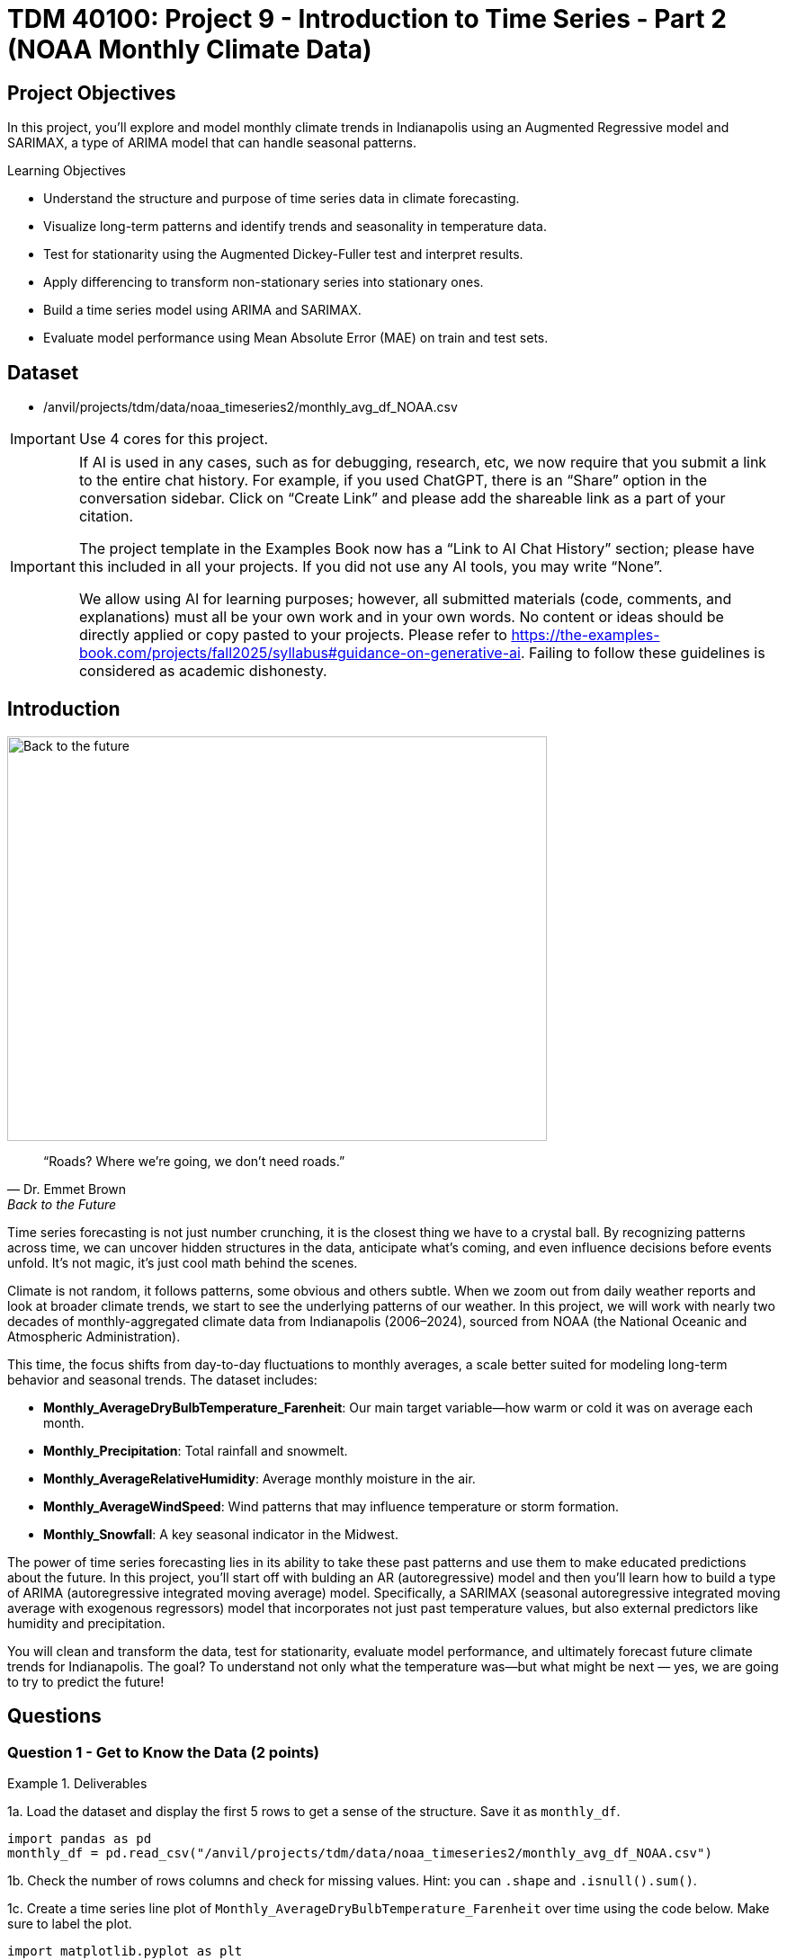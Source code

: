 = TDM 40100: Project 9 - Introduction to Time Series - Part 2 (NOAA Monthly Climate Data)
:page-mathjax: true

== Project Objectives

In this project, you'll explore and model monthly climate trends in Indianapolis using an Augmented Regressive model and SARIMAX, a type of ARIMA model that can handle seasonal patterns. 

.Learning Objectives
****
- Understand the structure and purpose of time series data in climate forecasting.
- Visualize long-term patterns and identify trends and seasonality in temperature data.
- Test for stationarity using the Augmented Dickey-Fuller test and interpret results.
- Apply differencing to transform non-stationary series into stationary ones.
- Build a time series model using ARIMA and SARIMAX. 
- Evaluate model performance using Mean Absolute Error (MAE) on train and test sets.

****

== Dataset
- /anvil/projects/tdm/data/noaa_timeseries2/monthly_avg_df_NOAA.csv

[IMPORTANT]
====
Use 4 cores for this project. 
====

[[ai-note]]
[IMPORTANT]
====
If AI is used in any cases, such as for debugging, research, etc, we now require that you submit a link to the entire chat history. For example, if you used ChatGPT, there is an “Share” option in the conversation sidebar. Click on “Create Link” and please add the shareable link as a part of your citation.

The project template in the Examples Book now has a “Link to AI Chat History” section; please have this included in all your projects. If you did not use any AI tools, you may write “None”.

We allow using AI for learning purposes; however, all submitted materials (code, comments, and explanations) must all be your own work and in your own words. No content or ideas should be directly applied or copy pasted to your projects. Please refer to https://the-examples-book.com/projects/fall2025/syllabus#guidance-on-generative-ai. Failing to follow these guidelines is considered as academic dishonesty.
====

== Introduction

image::Back-to-the-future.jpg[width=600, height=450, caption="Figure 1: Back to the Future image © Universal Pictures (1985)"]


[quote, Dr. Emmet Brown, Back to the Future]
____
“Roads? Where we're going, we don't need roads.”
____


Time series forecasting is not just number crunching, it is the closest thing we have to a crystal ball. By recognizing patterns across time, we can uncover hidden structures in the data, anticipate what's coming, and even influence decisions before events unfold. It's not magic, it's just cool math behind the scenes.

Climate is not random, it follows patterns, some obvious and others subtle. When we zoom out from daily weather reports and look at broader climate trends, we start to see the underlying patterns of our weather. In this project, we will work with nearly two decades of monthly-aggregated climate data from Indianapolis (2006–2024), sourced from NOAA (the National Oceanic and Atmospheric Administration).

This time, the focus shifts from day-to-day fluctuations to monthly averages, a scale better suited for modeling long-term behavior and seasonal trends. The dataset includes:

* *Monthly_AverageDryBulbTemperature_Farenheit*: Our main target variable—how warm or cold it was on average each month.
* *Monthly_Precipitation*: Total rainfall and snowmelt.
* *Monthly_AverageRelativeHumidity*: Average monthly moisture in the air.
* *Monthly_AverageWindSpeed*: Wind patterns that may influence temperature or storm formation.
* *Monthly_Snowfall*: A key seasonal indicator in the Midwest.

The power of time series forecasting lies in its ability to take these past patterns and use them to make educated predictions about the future. In this project, you'll start off with bulding an AR (autoregressive) model and then you’ll learn how to build a type of ARIMA (autoregressive integrated moving average) model. Specifically, a SARIMAX (seasonal autoregressive integrated moving average with exogenous regressors) model that incorporates not just past temperature values, but also external predictors like humidity and precipitation. 

You will clean and transform the data, test for stationarity, evaluate model performance, and ultimately forecast future climate trends for Indianapolis. The goal? To understand not only what the temperature was—but what might be next — yes, we are going to try to predict the future!

== Questions

=== Question 1 - Get to Know the Data (2 points)

.Deliverables
====
1a. Load the dataset and display the first 5 rows to get a sense of the structure. Save it as `monthly_df`.

[source,python]
----
import pandas as pd
monthly_df = pd.read_csv("/anvil/projects/tdm/data/noaa_timeseries2/monthly_avg_df_NOAA.csv")
----

1b. Check the number of rows columns and check for missing values. Hint:  you can `.shape` and `.isnull().sum()`.

1c. Create a time series line plot of `Monthly_AverageDryBulbTemperature_Farenheit` over time using the code below. Make sure to label the plot. 

[source,python]
----
import matplotlib.pyplot as plt

monthly_df['DATE'] = pd.to_datetime(monthly_df['DATE'])
plt.plot(monthly_df['DATE'], monthly_df['Monthly_AverageDryBulbTemperature_Farenheit'])
plt.title("______") # For YOU to fill in
plt.xlabel("_____") # For YOU to fill in
plt.ylabel("_______") # For YOU to fill in
plt.grid()
plt.show()
----


1d. In 1–2 sentences, describe any trends or seasonality you observe in the plot.
====

=== Question 2 - Understanding Lag through AR (2 points)

Time series models are different than other models. From forecasting stock prices to anticipating weather patterns, people attempt it constantly. But when we narrow our focus to short-term forecasting—predicting the near future based on recent historical data—the task becomes more manageable.

Take, for example, your plot of average monthly temperature. One thing you will notice right away is that observations from month to month are not independent. Instead, they are correlated with one another! This is known as *autocorrelation*—when values close together in time tend to be similar.

This feature distinguishes time series data from other datasets you have likely seen, where each row can typically be treated as an independent observation. In time series, the order of the data matters. Patterns, cycles, and trends can all emerge over time—and understanding those structures is the key to effective forecasting.

**Why Autoregressive (AR) Models?**

Autoregressive (AR) models are a natural starting point for time series forecasting. At their core, they use past values to predict the future. An AR model assumes that recent values carry useful information about what comes next.

These models are simple, interpretable, and often surprisingly effective, especially when patterns persist over time. In this project, we will start with AR models to help introduce foundational ideas like *lags*, *autocorrelation*, and *stationarity*—concepts that carry through to more advanced models.

**Lag in Time Series**

In time series analysis, we assume that the past influences the future. This makes time-based data different from other datasets—observations are not independent, and patterns often persist over time.

A *lag* is simply a previous value of the same variable:

* Lag 1 → the value one time step ago
* Lag 2 → the value two time steps ago
* Lag _n_ → the value _n_ time steps ago

By including lagged values in a model, we give it memory. This lets the model "remember" past behavior and use that memory to explain current outcomes.

**The AR(1) Model: A First Look at Autoregression**

One of the simplest models that uses lags is the autoregressive model of order 1, or AR(1). It assumes the current value depends on the previous value, plus some random noise. We use only the previous value to predict the current one:

Yₜ = ϕ × Yₜ₋₁ + εₜ,

where

* Yₜ is the current value
* Yₜ₋₁ is the value one step before
* ϕ is the autoregressive coefficient (how much we “trust” the past)
* εₜ is random noise

This equation may look daunting, but all it suggests is that today’s value is largely a continuation of yesterday’s, with some variability added in! Think of it like saying: “This month’s temperature depends on last month’s temperature — plus some noise.” 


Let's look at how autocorrelation looks like in our data: 

image::Autocorrelation-monthly.png[width=600, height=450, title="The autocorrelation function for Monthly Temperature."]

The figure above is the autocorrelation for `Monthly_AverageDryBulbTemperature_Farenheit` across months where one lag is one month. We observe a clear seasonal pattern, with strong positive correlations at lags of 12, 24, and 36 months. This indicates a strong yearly seasonality in monthly average temperatures. Notice that the autocorrelation at lag 0 is exactly 1, since a variable is always perfectly correlated with itself. At lag 1 (one month in the past), the autocorrelation is around 0.80, indicating a strong relationship between this month’s temperature and the previous month’s.


Understanding this concept of *lag* is foundational before jumping into more complex models like **SARIMAX**!

We will start by fitting an AR(1) model to see this in action. This foundation will help you better understand how more complex models work.

**VIDEO IDEA: Generating a plot with time series and/or running an AR model**

.Deliverables
====

2a. Convert the `DATE` column to datetime format, then sort the DataFrame by `DATE` in ascending order using the code below.  Print the first five rows of the sorted DataFrame using `.head()`.

[source,python]
----
monthly_df['DATE'] = pd.to_datetime(monthly_df['DATE'])

monthly_df = monthly_df.sort_values('DATE').reset_index(drop=True)
----

2b. Create a new DataFrame that compares each month's average temperature to the previous month's.  Include `Date`, `Current`, and `Previous` columns. Output the first five rows.  Then in 1-2 sentences, describe the relationship between consecutive months in one sentence. 
  
Use the partial code below for question (2b). Take a moment to understand what the function is doing, and then complete the section labeled "For YOU to FILL in":

[source,python]
----
monthly_comparisons = []

for i in range(1, len(monthly_df)):
    date = monthly_df.loc[i, 'DATE']
    current_temp = monthly_df.loc[i, 'Monthly_AverageDryBulbTemperature_Farenheit']
    
    # Get the previous month’s temperature
    previous_temp = ___  # For YOU to FILL in:

    row = {'Date': date, 'Current': current_temp, 'Previous': previous_temp}
    
    monthly_comparisons.append(row)

# Once your list is complete, turn it into a DataFrame
comparison_df = pd.DataFrame(monthly_comparisons)
----

2c. Using your DataFrame from 2b, create a scatterplot with the `Previous` month’s temperature on the x-axis and the `Current` month’s temperature on the y-axis. Include axis labels and a title.  
  _Hint:_ You can use `.scatter()` from `matplotlib.pyplot` to make your plot.

2d. After creating the plot in 2c, describe the relationship you observe in 1–2 sentences: does the current temperature appear to depend on the previous one? Is the pattern linear, scattered, or something else?

====

== Question 3 -  ARIMA and Stationarity

**Why are we using ARIMA now?**

By now, you have seen that temperature data is not random. Some months are correlated with each other. Some months are warmer than others, and these shifts often repeat each year. But how can we predict the future based on what we have seen?

We may use *ARIMA* model which is one of the most widely used tools for time series forecasting. It stands for:

* *AR – AutoRegressive:* Uses past values to predict the future  
* *I – Integrated:* Removes trends by differencing the data  
* *MA – Moving Average:* Uses past errors to improve predictions  

So why are we using it here?

* We’re working with monthly climate data, which often shows both trend and seasonal behavior.  
* The data is recorded at regular time intervals, which ARIMA is well-suited for. 
* Unlike black-box models, ARIMA gives us an interpretable framework—we can understand what is driving our predictions.

Before jumping into the full ARIMA model, we started with just understanding autocorrelation. Why?

Because the autocorrelation lays the foundation for how time series models “remember” the past. It helped us:

* Build intuition around the idea of lagged values (past influencing present)  
* See whether yesterday's weather helps predict today's  


ARIMA models are flexible and interpretable. They work best when the future depends linearly on the past.

But there’s one important assumption that ARIMA makes: *stationarity*.

**Why stationarity matters?**

In time series modeling, stationarity means the statistical properties of the data like its mean, variance, and autocorrelation stay consistent over time. This consistency helps ARIMA detect patterns and relationships more reliably. If the series shows a trend or changing variance, ARIMA may struggle to learn anything meaningful. The model might misinterpret those trends as patterns it needs to learn—leading to poor forecasts. That is why before using ARIMA, we need to test whether our series is stationary. If it is not, various methods, such as data transformation and differencing, can be used to achieve stationarity.

**How do we know if our series is stationary?**

We may use the *Augmented Dickey-Fuller (ADF) test* to check. We need to set a hypothesis to test our claim such as

* *Null hypothesis (H₀):* The series is non-stationary (it has a unit root).  
* *Alternative hypothesis (H₁):* The series is stationary.  

This test will provide a p-value to test the alternative hypothesis. If the p-value is less than significance level (generally it is 0.05), we reject the null hypothesis and say: _“It looks stationary!”_

Think of the ADF test as a screening step. If our series fails the test, that’s a sign it may need transformation before modeling.

**How do we make it stationary?**

One of the most common fixes is *differencing*. This just means subtracting each value from the one before it. If your data has an upward or downward trend, differencing helps flatten that trend by shifting the focus to *changes* rather than *levels*.

Here is a way to think about it:

* The original series tells you the actual temperature each month.  
* The differenced series tells you how much the temperature changed from one month to the next.

By focusing on change over time instead of absolute values, we reduce the impact of long-term trends and stabilize the series. This is exactly what ARIMA needs to detect real, repeatable patterns, making it more likely to produce accurate forecasts. Understanding whether your data is stationary and knowing how to make it so is a key step before using ARIMA. It is part of the model's logic, and it is what sets the stage for meaningful, interpretable time series predictions.

**Train, Test Split in Time Series**

image::Train-test-split.png[width=600, height=450, title="The split for our training and test dataset."]

When building forecasting models like ARIMA—or any model for time series data we must always keep in mind the order of time. In time series, past events influence future outcomes, so the order of observations matters. So, we cannot shuffle rows freely when splitting the data into test and train parts.

That is why we always split the data chronologically:

- Training set: The earlier portion of the data, where the model learns historical patterns.

- Testing set: The later portion, used to evaluate how well the model can predict unseen future values. 

This principle applies to all time series models—whether you are using ARIMA or LSTM. You must never let the model "peek" into the future while training.

Example:

Let's say we have monthly temperature data from January 2012 to December 2024. Here’s an example of a 50/50 split:

- Training set: January 2012 to December 2022

- Testing set: January 2023 to December 2024

This setup simulates a real-world scenario: we train using data up until 2022, and then test how well the model can forecast what comes next.

Why This Matters:

- It gives a realistic estimate of how well your model will perform on future data.
- This avoids training your model on the entire dataset, then using part of that datset to test your model (which is also known as data leakeage). 
- It ensures your model learns to generalize from historical patterns only.

Time-aware train/test splitting is fundamental to reliable time series forecasting.

=== Question 3 (2 points)

.Deliverables
====
**3a. Split the data into training and testing sets and print the first 5 rows for the training and test set.**

- **Training set:** January 2012 to December 2022  
- **Testing set:** January 2023 to December 2024

_Note:_ We’ll only test for stationarity on the training set since ARIMA models are fit using this data.  If the training set is non-stationary, the model may produce poor or misleading forecasts.

Use the code below to complete the split and print the first five rows of your training and test sets:

[source,python]
----
import pandas as pd
monthly_df['DATE'] = pd.to_datetime(monthly_df['DATE'])

train = monthly_df[
    (monthly_df['DATE'] >= '2012-01-01') & 
    (monthly_df['DATE'] <= '2022-12-31')].copy()

test = monthly_df[
    (monthly_df['DATE'] >= '2023-01-01') & 
    (monthly_df['DATE'] <= '2024-12-31')].copy()

----

**3b. Run the ADF test on the training set’s `Monthly_AverageDryBulbTemperature_Farenheit` column using the `adfuller()` function from `statsmodels`. Print the ADF Statistic and p-value. Then, in 1–2 sentences, explain whether the series appears stationary based on the p-value.**

- If the p-value is **greater than 0.05**, we fail to reject the null hypothesis — this suggests the series is **not stationary**.  
- If the p-value is **0.05 or below**, the series is likely **stationary**.


You may use the partial code below to guide your approach:

_Hint: `adf_result` is a tuple. The first value is the ADF statistic, and the second is the p-value.  
Use `type(adf_result)` or `help(adfuller)` if you're unsure what the function returns._

[source,python]
----
from statsmodels.tsa.stattools import adfuller

adf_result = adfuller(train['Monthly_AverageDryBulbTemperature_Farenheit'])
print(f"ADF Statistic: {adf_result[.....?]}") # For YOU to FILL in
print(f"p-value: {adf_result[......?]}") # For YOU to FILL in
----


**3c. Apply first-order differencing to the `Monthly_AverageDryBulbTemperature_Farenheit` column in your training data, and create a plot of the result.**


_Hint: Use the `.diff()` method to compute first-order differences. Fill in `train[...]` with your target variable `Monthly_AverageDryBulbTemperature_Farenheit` and use `matplotlib.pyplot` to create the plot._

You may use the code below to guide your approach:

[source,python]
----
import matplotlib.pyplot as plt

train['Temp_diff'] = train['...'].diff() # For YOU to fill in

plt.plot(train['DATE'], train['Temp_diff'])
plt.title("....") # For YOU to FILL in
plt.xlabel("") # For YOU to FILL in
plt.ylabel("....") # For YOU to FILL in
plt.grid(True)
plt.show()
----

**3d. Now that you've applied first-order differencing, run the ADF test again, this time on the differenced series. In 1–2 sentences, compare the result to your original test.**

Has the p-value dropped below 0.05? If so, your series is now stationary and ready for ARIMA modeling.

Use the code below to guide your approach:

[source,python]
----
from statsmodels.tsa.stattools import adfuller
temp_diff_clean = train['Temp_diff'].dropna()

# Run ADF test
result_diff = adfuller(temp_diff_clean)

# Print results
print("ADF Statistic (differenced):", result_diff[0])
print("p-value (differenced):", result_diff[1])

----

**3e. In 1–2 sentences, explain why testing for stationarity on the training set is an essential step before fitting an ARIMA model. **
====


=== Question 4 – Fit a Baseline ARIMA Model (2 points)

You’ve done the groundwork: explored the data, visualized trends, and confirmed stationarity by differencing. Now let’s fit a baseline ARIMA model using only the temperature data — no seasonality or external variables yet.

Why start here?

By fitting a basic ARIMA model first, we create a simple benchmark. This allows us to later evaluate whether adding seasonality or extra predictors (as we’ll do with SARIMAX) actually improves performance.

**What is ARIMA?**

ARIMA is a classic model used in time series forecasting. It stands for:

* *AutoRegressive (AR)*:  
  The model uses the relationship between a variable and its own past values.  
  _Example: If last month was hot, this month might also be hot (Not always!)._

* *Integrated (I)*:  
  Differencing is used to remove trends and make the series stationary — a key assumption for ARIMA models.  
  _Example: If temperatures are gradually rising due to climate change, differencing helps focus on short-term patterns rather than long-term trends._

* *Moving Average (MA)*:  
  The model incorporates past forecast errors to improve predictions.  
  _Example: If last month’s forecast was too low, the model may adjust this month’s prediction upward._


Even though ARIMA doesn’t handle seasonality or external factors, it’s still a powerful tool — especially when you're just using one time series.

.Deliverables
====

**4a. Define the Target Variable.**

What are you trying to predict? Save the name of that column (as a string) in a variable called `target_col`.


**4b. Run the code below to prepare the training data by resetting the index and extracting your target variable.**

[source,python]
----
train = train.reset_index(drop=True)
y_train = train[target_col]
----

**4c. Fit an ARIMA(1,1,1) model by running the code below and visualize the results. Write 1–2 sentences describing what your plot shows. How well does the ARIMA model match the trend?**

[source,python]
----
import matplotlib.pyplot as plt
from statsmodels.tsa.arima.model import ARIMA

# Fit the ARIMA model
arima_model = ARIMA(y_train, order=(1, 1, 1))
arima_fit = arima_model.fit()

# Get fitted values
fitted_values = arima_fit.fittedvalues

# Align y_train and DATE to the fitted_values index
y_aligned = y_train.loc[fitted_values.index]
date_aligned = train['DATE'].loc[fitted_values.index]

# Plot
import matplotlib.pyplot as plt
plt.figure(figsize=(12, 5))
plt.plot(date_aligned, y_aligned, label='Actual', color='blue')
plt.plot(date_aligned, fitted_values, label='Fitted', color='orange', linestyle='--')

plt.title(".....") # For YOU to fill in
plt.xlabel("....") # For YOU to fill in
plt.ylabel("....") # For YOU to fill in
plt.legend()
plt.grid(True)
plt.tight_layout()
plt.xticks(rotation=45)
plt.show()
----

**4d. Use the `mean_absolute_error()` function to assess the model's performance. Make sure to fill in the mean_absolute_error function with the appropriate values. See documentation for the function https://scikit-learn.org/stable/modules/generated/sklearn.metrics.mean_absolute_error.html[here]. **

[source,python]
----
from sklearn.metrics import mean_absolute_error

actual = y_train
predicted = fitted_values

mae = mean_absolute_error(_____, _____) # For YOU to FILL in
print(f"Mean Absolute Error: {mae:.2f}°F — on average, the model's predictions are off by this many degrees.")
----

**4e. Briefly explain one limitation of ARIMA for this problem by writing 1-2 sentences (hint: think about seasonality or other weather factors).**
====

=== Question 5 - Build and Fit the SARMIAX Model (2 points)

Before we fit the SARIMAX model we need to know why.

SARIMAX model stands for: Seasonal AutoRegressive Integrated Moving Average with exogenous regressors.

Let’s break this down:

- AutoRegressive (AR): The model uses past values of the series to predict future ones. You all know that now!

- Integrated (I): It handles trends in the data by differencing the series.

- Moving Average (MA): It incorporates past forecast errors to refine predictions.

- Seasonal: Adds AR, I, and MA terms to capture repeating patterns (such as yearly cycles).

- Exogenous variables (X): Allows us to include other relevant predictors (like precipitation or humidity) that could help explain temperature fluctuations.

In simpler terms, SARIMAX is ARIMA with upgrades. It is capable of handling both seasonality and outside influence, making it a great fit for weather data, which often involves repeated yearly patterns and multiple interrelated climate variables.

Why not just use ARIMA? Because ARIMA models the temperature series using its own past behavior. SARIMAX, on the other hand, lets us incorporate exogenous variables that could explain those shifts more accurately.

In this question, you will begin setting up your SARIMAX model by defining:

- Your target variable (the thing you are trying to predict — temperature), and

- Your exogenous variables (the predictors you think influence that target — humidity, wind, precipitation, and snowfall).

Once that is set, we will be ready to fit the model and see how well it captures patterns in the training data.

==== What are we asking SARIMAX to do?

We want this model to:

* Learn how temperature changes over time
* Capture repeating seasonal trends (e.g., January is colder than July)
* Use other variables that help explain temperature fluctuations

==== Model Configuration

We will start with these parameters:

[source,python]
----
order = (1, 1, 1)
seasonal_order = (1, 1, 1, 12)
----

===== `order = (1, 1, 1)` — Non-Seasonal Part

* `1` (AR): Uses the previous value in the series (AutoRegressive)
* `1` (I): Applies first-order differencing to remove trends (Integrated)
* `1` (MA): Uses previous forecast error to improve predictions (Moving Average)

===== `seasonal_order = (1, 1, 1, 12)` — Seasonal Part

* `1` (Seasonal AR): Looks at the same month in the previous year
* `1` (Seasonal I): Applies seasonal differencing to remove yearly patterns
* `1` (Seasonal MA): Uses past seasonal forecast errors to improve predictions
* `12`: Indicates the seasonal pattern repeats every 12 steps (months)

This setup helps us tackle both short-term changes and long-term seasonal trends, while also accounting for outside conditions giving us a much better model for forecasting temperature.


.Deliverables
====
**5a. Load the libraries you will need.**

Before we build our model, let's make sure we have the right tools.

In this step, you will import:

- `SARIMAX` from **statsmodels** — the modeling engine we’ll use
- `mean_absolute_error` from **sklearn.metrics** — to evaluate how accurate our predictions are
- Standard Python libraries for data and plotting (NumPy, pandas, matplotlib)
- A warning filter to clean up cluttered output


Run the cell below to import everything:

[source,python]
----
import warnings
import numpy as np
import pandas as pd
import matplotlib.pyplot as plt

from statsmodels.tsa.statespace.sarimax import SARIMAX
from sklearn.metrics import mean_absolute_error

warnings.filterwarnings("ignore")
----

**5b. Fit a SARIMAX model using the configuration below. Write 1-2 sentences on why we are including seasonal_order=(1, 1, 1, 12) here?**

Note:

You're building a **SARIMAX** model to predict temperature. This model should:

- Use the most recent temperature trends
- Learn from past seasonal cycles (e.g., last year's January helps predict this January)
- Incorporate other weather features that may influence temperature in exog_cols

[source,python]
----
exog_cols = [
    'Monthly_Precipitation',
    'Monthly_AverageRelativeHumidity',
    'Monthly_AverageWindSpeed',
    'Monthly_Snowfall']

model = SARIMAX(
    y_train,
    exog=X_train,
    order=(1, 1, 1),
    seasonal_order=(1, 1, 1, 12))

model_fit = model.fit(disp=False)
----

**5c. Now that you've fit the SARIMAX model, evaluate how well it captures the patterns in your training data. Use the code below to create a line plot comparing the actual training values to the model's fitted values. Then write 1–2 sentences to answer: How well does the model capture the overall trend and seasonality? Does the fitted line generally follow the structure of the actual temperature series?**

Note: 
This plot will help you visually assess whether the model is detecting key trends and seasonal behavior in temperature over time.

[source,python]
----
fitted_values = model_fit.fittedvalues

plt.figure(figsize=(14, 6))
plt.plot(train['DATE'], y_train, label='Actual (Train)', color='blue')
plt.plot(train['DATE'], fitted_values, label='Fitted (Train)', color='orange', linestyle='--')

plt.title('....?') # For YOU to FILL in 
plt.xlabel('....?') # For YOU to FILL in 
plt.ylabel('....?') # For YOU to FILL in 
plt.xticks(rotation=45)
plt.legend()
plt.grid(True)
plt.tight_layout()
plt.show()
----

**5d. Use the code below to calculate the Mean Absolute Error (MAE) to assess performance on unseen data (test dataset). Print the test MAE (rounded to two decimals), and in 1–3 sentences, explain what it tells you and why testing on new data is essential.**

You may use the code below to calculate the MAE:

[source,python]
----
# Forecast using the fitted model
forecast = model_fit.forecast(steps=len(test), exog=test[exog_cols])

# Evaluate model accuracy on the test set
mae_test = mean_absolute_error(test[target_col], forecast)

print(f"Mean Absolute Error (Test Set): {mae_test:.2f}°F — this means the model's predicted temperatures are, on average, about {mae_test:.2f}°F away from the actual values in the test dataset.")

----

====

=== Question 6 – Forecast Into the Future (2 points)

You have evaluated your SARIMAX model on the test set (January 2023–December 2024). But what happens after that?

In this final question, you will use the model to **forecast temperatures for 12 additional months into the future (January–December 2025)** — going beyond your available data. This is the power of time series modeling: using patterns from the past to make educated guesses about what lies ahead.

.Deliverables
====

**6a. Create a new DataFrame called `future_df` that includes future values for exogenous variables. Then, forecast temperatures for January–December 2025 using your SARIMAX model. Print the predicted values.**

_You may use the code below to guide you:_

[source,python]
----
# Use last 12 rows of exogenous data as a placeholder for 2025
future_exog = test[exog_cols].tail(12).copy()

# Forecast 12 months beyond the test set
future_forecast = model_fit.forecast(steps=12, exog=future_exog)

# Create a date range for the future forecast
future_dates = pd.date_range(start='2025-01-01', periods=12, freq='MS')

# Combine dates with predictions
future_df = pd.DataFrame({'DATE': future_dates, 'Forecasted_Temp': future_forecast})
----

**6b. Create a final plot that shows the actual temperatures from the full dataset, your test set predictions (2023–2024), and the future forecast (2025). Clearly label each axis. Write 1–2 sentences on how your forecast behaves: Does it follow expected seasonal patterns? Does it appear reasonable based on past trends?**


_Use the code below to and fill out the necessary sections._

[source,python]
----
plt.figure(figsize=(14, 6))

plt.plot(monthly_df['DATE'], monthly_df[target_col], label='.....?', color='blue') # For YOU to FILL in

plt.plot(test['DATE'], forecast, label='.....?', color='orange', linestyle='--')  # For YOU to FILL in

# Plot future forecast
plt.plot(future_df['DATE'], future_df['Forecasted_Temp'], label='....?', color='green', linestyle='--')  # For YOU to FILL in

plt.title(".....?")  # For YOU to FILL in
plt.xlabel(".....?")  # For YOU to FILL in
plt.ylabel("....")  # For YOU to FILL in
plt.xticks(rotation=45)
plt.legend()
plt.grid(True)
plt.tight_layout()
plt.show()
----

**6c. In 2–3 sentences, reflect on how well the model predicted into the future. Did the SARIMAX model predict as you expected?**

====


[.small]
_Some explanations in this project have been adapted from_ _Introduction to Statistical Learning in Python_, Springer Textbook.


== Submitting your Work

Once you have completed the questions, save your Jupyter notebook. You can then download the notebook and submit it to Gradescope.

.Items to submit
====
- firstname_lastname_project9.ipynb
====

[WARNING]
====
You _must_ double check your `.ipynb` after submitting it in gradescope. A _very_ common mistake is to assume that your `.ipynb` file has been rendered properly and contains your code, markdown, and code output even though it may not. **Please** take the time to double check your work. See https://the-examples-book.com/projects/submissions[here] for instructions on how to double check this.

You **will not** receive full credit if your `.ipynb` file does not contain all of the information you expect it to, or if it does not render properly in Gradescope. Please ask a TA if you need help with this.
====